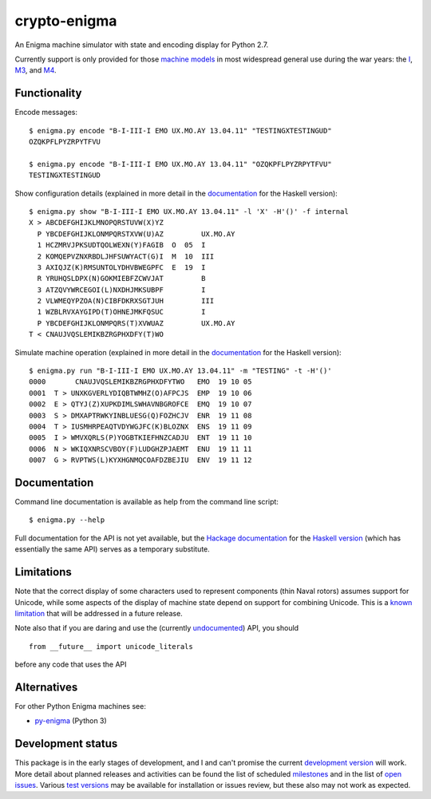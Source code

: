 crypto-enigma
-------------

|Python Programming Language| |PyPi| |Development Status| |BSD3 License| |PyPi Build Status|

An Enigma machine simulator with state and encoding display for Python 2.7.

Currently support is only provided for those `machine models`_ in most
widespread general use during the war years: the `I`_, `M3`_, and `M4`_.

Functionality
~~~~~~~~~~~~~

Encode messages:

.. parsed-literal::

    $ |script| encode "B-I-III-I EMO UX.MO.AY 13.04.11" "TESTINGXTESTINGUD"
    OZQKPFLPYZRPYTFVU

    $ |script| encode "B-I-III-I EMO UX.MO.AY 13.04.11" "OZQKPFLPYZRPYTFVU"
    TESTINGXTESTINGUD

Show configuration details (explained in more detail in the
`documentation <https://hackage.haskell.org/package/crypto-enigma-0.0.2.5/docs/Crypto-Enigma-Display.html#v:showEnigmaConfigInternal>`__ for the Haskell version):

.. parsed-literal::

    $ |script| show "B-I-III-I EMO UX.MO.AY 13.04.11" -l 'X' -H'()' -f internal
    X > ABCDEFGHIJKLMNOPQRSTUVW(X)YZ
      P YBCDEFGHIJKLONMPQRSTXVW(U)AZ         UX.MO.AY
      1 HCZMRVJPKSUDTQOLWEXN(Y)FAGIB  O  05  I
      2 KOMQEPVZNXRBDLJHFSUWYACT(G)I  M  10  III
      3 AXIQJZ(K)RMSUNTOLYDHVBWEGPFC  E  19  I
      R YRUHQSLDPX(N)GOKMIEBFZCWVJAT         B
      3 ATZQVYWRCEGOI(L)NXDHJMKSUBPF         I
      2 VLWMEQYPZOA(N)CIBFDKRXSGTJUH         III
      1 WZBLRVXAYGIPD(T)OHNEJMKFQSUC         I
      P YBCDEFGHIJKLONMPQRS(T)XVWUAZ         UX.MO.AY
    T < CNAUJVQSLEMIKBZRGPHXDFY(T)WO

Simulate machine operation (explained in more detail in the
`documentation <https://hackage.haskell.org/package/crypto-enigma-0.0.2.5/docs/Crypto-Enigma-Display.html#v:showEnigmaOperation>`__ for the Haskell version):

.. parsed-literal::

    $ |script| run "B-I-III-I EMO UX.MO.AY 13.04.11" -m "TESTING" -t -H'()'
    0000       CNAUJVQSLEMIKBZRGPHXDFYTWO   EMO  19 10 05
    0001  T > UNXKGVERLYDIQBTWMHZ(O)AFPCJS  EMP  19 10 06
    0002  E > QTYJ(Z)XUPKDIMLSWHAVNBGROFCE  EMQ  19 10 07
    0003  S > DMXAPTRWKYINBLUESG(Q)FOZHCJV  ENR  19 11 08
    0004  T > IUSMHRPEAQTVDYWGJFC(K)BLOZNX  ENS  19 11 09
    0005  I > WMVXQRLS(P)YOGBTKIEFHNZCADJU  ENT  19 11 10
    0006  N > WKIQXNRSCVBOY(F)LUDGHZPJAEMT  ENU  19 11 11
    0007  G > RVPTWS(L)KYXHGNMQCOAFDZBEJIU  ENV  19 11 12

Documentation
~~~~~~~~~~~~~

Command line documentation is available as help from the command line script:

.. parsed-literal::

   $ |script| --help

.. _undocumented:

Full documentation for the API is not yet available, but the `Hackage documentation`_ for the
`Haskell version`_ (which has essentially the same API) serves as a temporary substitute.

Limitations
~~~~~~~~~~~

Note that the correct display of some characters used to represent
components (thin Naval rotors) assumes support for Unicode, while some
aspects of the display of machine state depend on support for combining
Unicode. This is a `known
limitation <https://github.com/orome/crypto-enigma-py/issues/1>`__ that
will be addressed in a future release.

Note also that if you are daring and use the (currently `undocumented <#undocumented>`__) API, you should

.. parsed-literal::

   from __future__ import unicode_literals

before any code that uses the API

Alternatives
~~~~~~~~~~~~

For other Python Enigma machines see:

-  `py-enigma <https://pypi.python.org/pypi/py-enigma/>`__ (Python 3)


Development status
~~~~~~~~~~~~~~~~~~

|Development Build Status|

This package is in the early stages of development, and I and can't promise the current
`development version`_ will work. More detail about planned releases and activities
can be found the list of scheduled `milestones`_ and in the list of `open issues`_.
Various `test versions`_ may be available for installation or issues review, but these also
may not work as expected.



.. |script| replace:: enigma.py

.. _machine models: http://www.cryptomuseum.com/crypto/enigma/tree.htm
.. _I: http://www.cryptomuseum.com/crypto/enigma/i/index.htm
.. _M3: http://www.cryptomuseum.com/crypto/enigma/m3/index.htm
.. _M4: http://www.cryptomuseum.com/crypto/enigma/m4/index.htm

.. _development version: https://github.com/orome/crypto-enigma-py/tree/develop
.. _test versions: https://testpypi.python.org/pypi/crypto-enigma
.. _milestones: https://github.com/orome/crypto-enigma-py/milestones
.. _open issues: https://github.com/orome/crypto-enigma-py/issues

.. _Enigma machines: http://en.wikipedia.org/wiki/Enigma_machine
.. _Haskell version: https://hackage.haskell.org/package/crypto-enigma
.. _Hackage documentation: https://hackage.haskell.org/package/crypto-enigma/docs/Crypto-Enigma.html

.. |Python Programming Language| image:: https://img.shields.io/badge/language-Python-blue.svg
   :target: https://www.python.org
.. |PyPi| image:: https://img.shields.io/pypi/v/crypto-enigma.svg
   :target: https://pypi.python.org/pypi/crypto-enigma
.. |Supported Python versions| image:: https://img.shields.io/pypi/pyversions/crypto-enigma.svg
   :target: https://pypi.python.org/pypi/crypto-enigma/
.. |Development Status| image:: https://img.shields.io/pypi/status/crypto-enigma.svg
   :target: https://pypi.python.org/pypi/crypto-enigma/
.. |BSD3 License| image:: http://img.shields.io/badge/license-BSD3-brightgreen.svg
   :target: https://github.com/orome/crypto-enigma-py/blob/pypi/LICENSE.txt
.. |PyPi Build Status| image:: https://travis-ci.org/orome/crypto-enigma-py.svg?branch=pypi
   :target: https://travis-ci.org/orome/crypto-enigma-py/branches
.. |Development Build Status| image:: https://travis-ci.org/orome/crypto-enigma-py.svg?branch=develop
   :target: https://travis-ci.org/orome/crypto-enigma-py/branches



